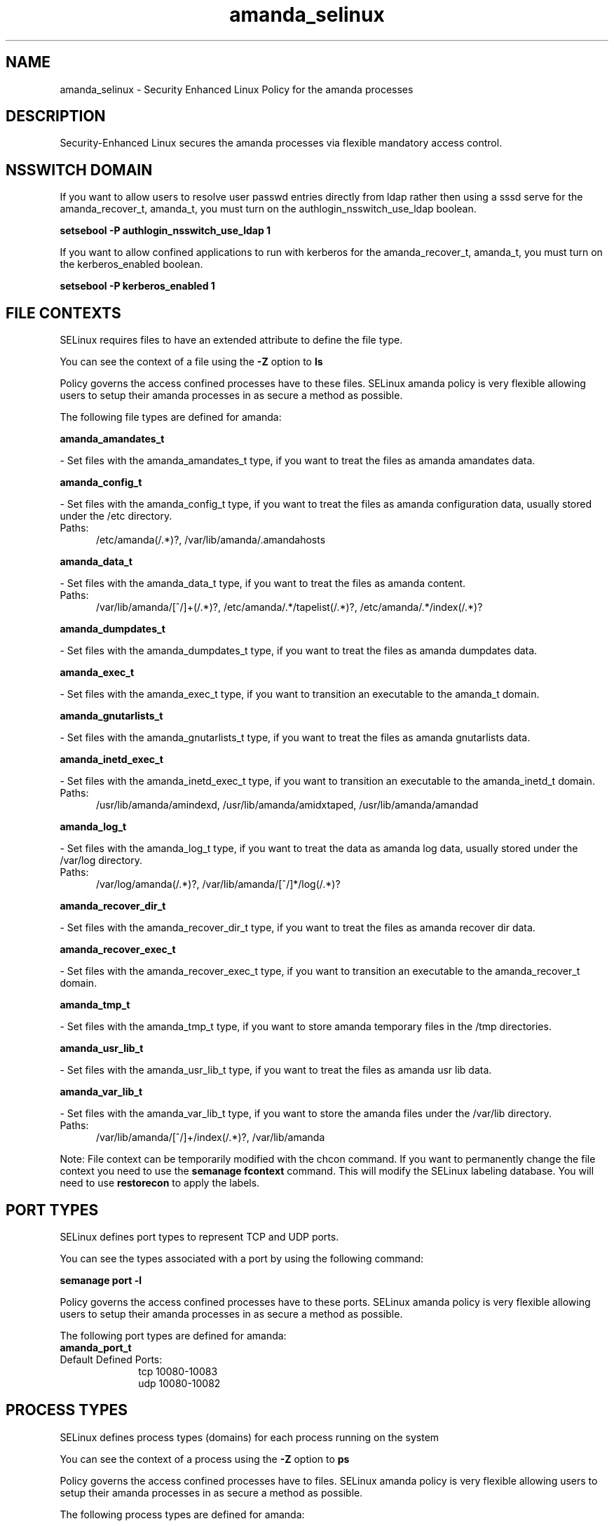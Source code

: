 .TH  "amanda_selinux"  "8"  "amanda" "dwalsh@redhat.com" "amanda SELinux Policy documentation"
.SH "NAME"
amanda_selinux \- Security Enhanced Linux Policy for the amanda processes
.SH "DESCRIPTION"

Security-Enhanced Linux secures the amanda processes via flexible mandatory access
control.  

.SH NSSWITCH DOMAIN

.PP
If you want to allow users to resolve user passwd entries directly from ldap rather then using a sssd serve for the amanda_recover_t, amanda_t, you must turn on the authlogin_nsswitch_use_ldap boolean.

.EX
.B setsebool -P authlogin_nsswitch_use_ldap 1
.EE

.PP
If you want to allow confined applications to run with kerberos for the amanda_recover_t, amanda_t, you must turn on the kerberos_enabled boolean.

.EX
.B setsebool -P kerberos_enabled 1
.EE

.SH FILE CONTEXTS
SELinux requires files to have an extended attribute to define the file type. 
.PP
You can see the context of a file using the \fB\-Z\fP option to \fBls\bP
.PP
Policy governs the access confined processes have to these files. 
SELinux amanda policy is very flexible allowing users to setup their amanda processes in as secure a method as possible.
.PP 
The following file types are defined for amanda:


.EX
.PP
.B amanda_amandates_t 
.EE

- Set files with the amanda_amandates_t type, if you want to treat the files as amanda amandates data.


.EX
.PP
.B amanda_config_t 
.EE

- Set files with the amanda_config_t type, if you want to treat the files as amanda configuration data, usually stored under the /etc directory.

.br
.TP 5
Paths: 
/etc/amanda(/.*)?, /var/lib/amanda/\.amandahosts

.EX
.PP
.B amanda_data_t 
.EE

- Set files with the amanda_data_t type, if you want to treat the files as amanda content.

.br
.TP 5
Paths: 
/var/lib/amanda/[^/]+(/.*)?, /etc/amanda/.*/tapelist(/.*)?, /etc/amanda/.*/index(/.*)?

.EX
.PP
.B amanda_dumpdates_t 
.EE

- Set files with the amanda_dumpdates_t type, if you want to treat the files as amanda dumpdates data.


.EX
.PP
.B amanda_exec_t 
.EE

- Set files with the amanda_exec_t type, if you want to transition an executable to the amanda_t domain.


.EX
.PP
.B amanda_gnutarlists_t 
.EE

- Set files with the amanda_gnutarlists_t type, if you want to treat the files as amanda gnutarlists data.


.EX
.PP
.B amanda_inetd_exec_t 
.EE

- Set files with the amanda_inetd_exec_t type, if you want to transition an executable to the amanda_inetd_t domain.

.br
.TP 5
Paths: 
/usr/lib/amanda/amindexd, /usr/lib/amanda/amidxtaped, /usr/lib/amanda/amandad

.EX
.PP
.B amanda_log_t 
.EE

- Set files with the amanda_log_t type, if you want to treat the data as amanda log data, usually stored under the /var/log directory.

.br
.TP 5
Paths: 
/var/log/amanda(/.*)?, /var/lib/amanda/[^/]*/log(/.*)?

.EX
.PP
.B amanda_recover_dir_t 
.EE

- Set files with the amanda_recover_dir_t type, if you want to treat the files as amanda recover dir data.


.EX
.PP
.B amanda_recover_exec_t 
.EE

- Set files with the amanda_recover_exec_t type, if you want to transition an executable to the amanda_recover_t domain.


.EX
.PP
.B amanda_tmp_t 
.EE

- Set files with the amanda_tmp_t type, if you want to store amanda temporary files in the /tmp directories.


.EX
.PP
.B amanda_usr_lib_t 
.EE

- Set files with the amanda_usr_lib_t type, if you want to treat the files as amanda usr lib data.


.EX
.PP
.B amanda_var_lib_t 
.EE

- Set files with the amanda_var_lib_t type, if you want to store the amanda files under the /var/lib directory.

.br
.TP 5
Paths: 
/var/lib/amanda/[^/]+/index(/.*)?, /var/lib/amanda

.PP
Note: File context can be temporarily modified with the chcon command.  If you want to permanently change the file context you need to use the 
.B semanage fcontext 
command.  This will modify the SELinux labeling database.  You will need to use
.B restorecon
to apply the labels.

.SH PORT TYPES
SELinux defines port types to represent TCP and UDP ports. 
.PP
You can see the types associated with a port by using the following command: 

.B semanage port -l

.PP
Policy governs the access confined processes have to these ports. 
SELinux amanda policy is very flexible allowing users to setup their amanda processes in as secure a method as possible.
.PP 
The following port types are defined for amanda:

.EX
.TP 5
.B amanda_port_t 
.TP 10
.EE


Default Defined Ports:
tcp 10080-10083
.EE
udp 10080-10082
.EE
.SH PROCESS TYPES
SELinux defines process types (domains) for each process running on the system
.PP
You can see the context of a process using the \fB\-Z\fP option to \fBps\bP
.PP
Policy governs the access confined processes have to files. 
SELinux amanda policy is very flexible allowing users to setup their amanda processes in as secure a method as possible.
.PP 
The following process types are defined for amanda:

.EX
.B amanda_t, amanda_recover_t 
.EE
.PP
Note: 
.B semanage permissive -a PROCESS_TYPE 
can be used to make a process type permissive. Permissive process types are not denied access by SELinux. AVC messages will still be generated.

.SH "MANAGED FILES"

The SELinux user type amanda_t can manage files labeled with the following file types.  The paths listed are the default paths for these file types.  Note the processes UID still need to have DAC permissions.

.br
.B amanda_amandates_t

	/etc/amandates
.br

.br
.B amanda_data_t

	/etc/amanda/.*/index(/.*)?
.br
	/etc/amanda/.*/tapelist(/.*)?
.br
	/var/lib/amanda/[^/]+(/.*)?
.br

.br
.B amanda_dumpdates_t

	/etc/dumpdates
.br

.br
.B amanda_gnutarlists_t

	/var/lib/amanda/gnutar-lists(/.*)?
.br

.br
.B amanda_log_t

	/var/log/amanda(/.*)?
.br
	/var/lib/amanda/[^/]*/log(/.*)?
.br

.br
.B amanda_tmp_t


.br
.B amanda_var_lib_t

	/var/lib/amanda/[^/]+/index(/.*)?
.br
	/var/lib/amanda
.br

.SH "COMMANDS"
.B semanage fcontext
can also be used to manipulate default file context mappings.
.PP
.B semanage permissive
can also be used to manipulate whether or not a process type is permissive.
.PP
.B semanage module
can also be used to enable/disable/install/remove policy modules.

.B semanage port
can also be used to manipulate the port definitions

.PP
.B system-config-selinux 
is a GUI tool available to customize SELinux policy settings.

.SH AUTHOR	
This manual page was auto-generated by genman.py.

.SH "SEE ALSO"
selinux(8), amanda(8), semanage(8), restorecon(8), chcon(1)
, amanda_recover_selinux(8)